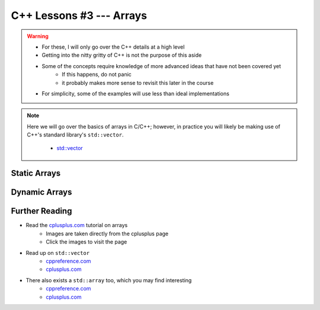 *************************
C++ Lessons #3 --- Arrays
*************************

.. warning::

    * For these, I will only go over the C++ details at a high level
    * Getting into the nitty gritty of C++ is not the purpose of this aside
    * Some of the concepts require knowledge of more advanced ideas that have not been covered yet
        * If this happens, do not panic
        * it probably makes more sense to revisit this later in the course
    * For simplicity, some of the examples will use less than ideal implementations


.. note::

    Here we will go over the basics of arrays in C/C++; however, in practice you will likely be making use of C++'s
    standard library's ``std::vector``.

        * `std::vector <https://en.cppreference.com/w/cpp/container/vector/>`_


Static Arrays
=============

.. code-block:: cpp
    :linenos:

    int foo[5];


.. image:: img/cpp_static_array.png
   :width: 400 px
   :align: center
   :target: http://www.cplusplus.com/doc/tutorial/arrays/



Dynamic Arrays
==============



Further Reading
===============

* Read the `cplusplus.com <http://www.cplusplus.com/doc/tutorial/arrays/>`_ tutorial on arrays
    * Images are taken directly from the cplusplus page
    * Click the images to visit the page

* Read up on ``std::vector``
    * `cppreference.com <https://en.cppreference.com/w/cpp/container/vector>`_
    * `cplusplus.com <https://www.cplusplus.com/reference/vector/vector/>`_

* There also exists a ``std::array`` too, which you may find interesting
    * `cppreference.com <https://en.cppreference.com/w/cpp/container/array>`_
    * `cplusplus.com <https://www.cplusplus.com/reference/array/array/>`_
